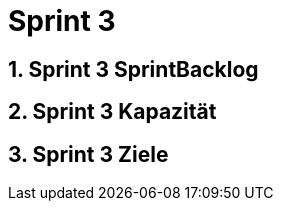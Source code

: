 = Sprint 3
:numbered:
:imagesdir: ..
:imagesdir: ./img
:imagesoutdir: ./img




== Sprint 3 SprintBacklog 







== Sprint 3 Kapazität







== Sprint 3 Ziele








